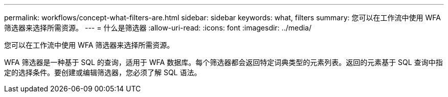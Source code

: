 ---
permalink: workflows/concept-what-filters-are.html 
sidebar: sidebar 
keywords: what, filters 
summary: 您可以在工作流中使用 WFA 筛选器来选择所需资源。 
---
= 什么是筛选器
:allow-uri-read: 
:icons: font
:imagesdir: ../media/


[role="lead"]
您可以在工作流中使用 WFA 筛选器来选择所需资源。

WFA 筛选器是一种基于 SQL 的查询，适用于 WFA 数据库。每个筛选器都会返回特定词典类型的元素列表。返回的元素基于 SQL 查询中指定的选择条件。要创建或编辑筛选器，您必须了解 SQL 语法。
